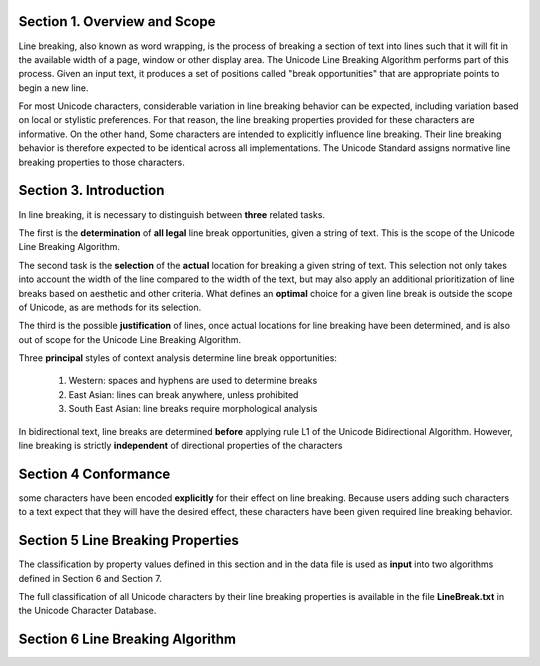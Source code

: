 Section 1. Overview and Scope
==============================

Line breaking, also known as word wrapping, is the process of breaking
a section of text into lines such that it will fit in the available
width of a page, window or other display area. The Unicode Line Breaking
Algorithm performs part of this process. Given an input text, it
produces a set of positions called "break opportunities" that are
appropriate points to begin a new line.

For most Unicode characters, considerable variation in line breaking
behavior can be expected, including variation based on local or
stylistic preferences. For that reason, the line breaking properties
provided for these characters are informative. On the other hand, Some
characters are intended to explicitly influence line breaking. Their
line breaking behavior is therefore expected to be identical across all
implementations. The Unicode Standard assigns normative line breaking
properties to those characters.

Section 3. Introduction
==============================

In line breaking, it is necessary to distinguish between **three** related
tasks.

The first is the **determination** of **all legal** line break opportunities,
given a string of text. This is the scope of the Unicode Line Breaking Algorithm.

The second task is the **selection** of the **actual** location for breaking a
given string of text. This selection not only takes into account the width of
the line compared to the width of the text, but may also apply an additional
prioritization of line breaks based on aesthetic and other criteria. What
defines an **optimal** choice for a given line break is outside the scope of
Unicode, as are methods for its selection.

The third is the possible **justification** of lines, once actual locations for
line breaking have been determined, and is also out of scope for the Unicode
Line Breaking Algorithm.

Three **principal** styles of context analysis determine line break
opportunities:

    1. Western: spaces and hyphens are used to determine breaks
    2. East Asian: lines can break anywhere, unless prohibited
    3. South East Asian: line breaks require morphological analysis


In bidirectional text, line breaks are determined **before** applying rule L1
of the Unicode Bidirectional Algorithm. However, line breaking is strictly
**independent** of directional properties of the characters


Section 4 Conformance
==========================

some characters have been encoded **explicitly** for their effect on line
breaking. Because users adding such characters to a text expect that they
will have the desired effect, these characters have been given required line
breaking behavior.

Section 5 Line Breaking Properties
========================================

The classification by property values defined in this section and in the data
file is used as **input** into two algorithms defined in Section 6 and Section
7.

The full classification of all Unicode characters by their line breaking
properties is available in the file **LineBreak.txt** in the Unicode Character
Database.

Section 6 Line Breaking Algorithm
========================================


